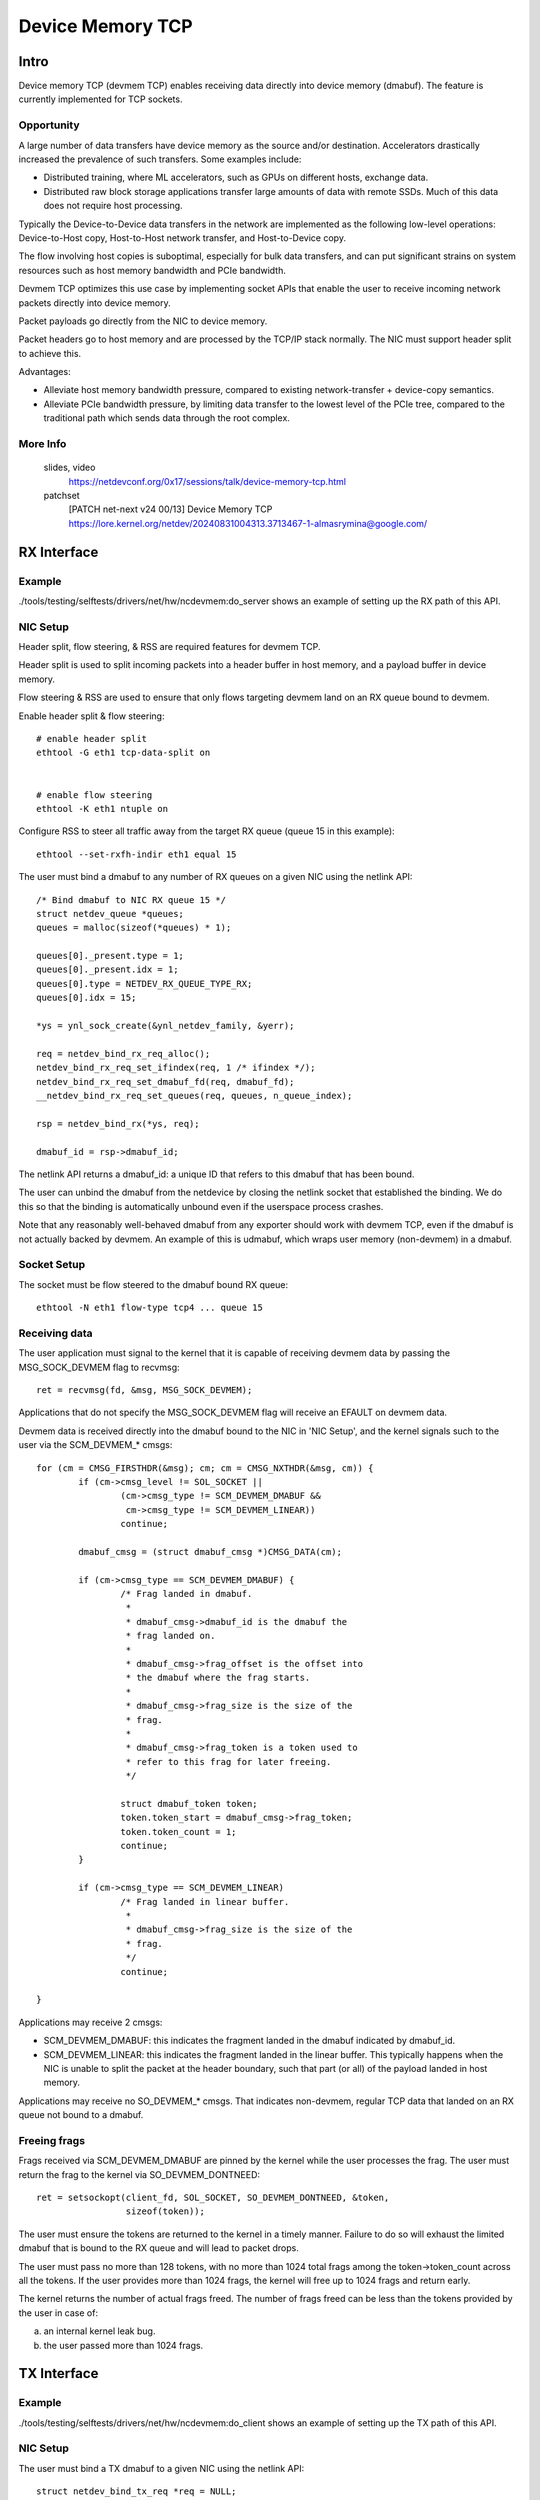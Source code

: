 .. SPDX-License-Identifier: GPL-2.0

=================
Device Memory TCP
=================


Intro
=====

Device memory TCP (devmem TCP) enables receiving data directly into device
memory (dmabuf). The feature is currently implemented for TCP sockets.


Opportunity
-----------

A large number of data transfers have device memory as the source and/or
destination. Accelerators drastically increased the prevalence of such
transfers.  Some examples include:

- Distributed training, where ML accelerators, such as GPUs on different hosts,
  exchange data.

- Distributed raw block storage applications transfer large amounts of data with
  remote SSDs. Much of this data does not require host processing.

Typically the Device-to-Device data transfers in the network are implemented as
the following low-level operations: Device-to-Host copy, Host-to-Host network
transfer, and Host-to-Device copy.

The flow involving host copies is suboptimal, especially for bulk data transfers,
and can put significant strains on system resources such as host memory
bandwidth and PCIe bandwidth.

Devmem TCP optimizes this use case by implementing socket APIs that enable
the user to receive incoming network packets directly into device memory.

Packet payloads go directly from the NIC to device memory.

Packet headers go to host memory and are processed by the TCP/IP stack
normally. The NIC must support header split to achieve this.

Advantages:

- Alleviate host memory bandwidth pressure, compared to existing
  network-transfer + device-copy semantics.

- Alleviate PCIe bandwidth pressure, by limiting data transfer to the lowest
  level of the PCIe tree, compared to the traditional path which sends data
  through the root complex.


More Info
---------

  slides, video
    https://netdevconf.org/0x17/sessions/talk/device-memory-tcp.html

  patchset
    [PATCH net-next v24 00/13] Device Memory TCP
    https://lore.kernel.org/netdev/20240831004313.3713467-1-almasrymina@google.com/


RX Interface
============


Example
-------

./tools/testing/selftests/drivers/net/hw/ncdevmem:do_server shows an example of
setting up the RX path of this API.


NIC Setup
---------

Header split, flow steering, & RSS are required features for devmem TCP.

Header split is used to split incoming packets into a header buffer in host
memory, and a payload buffer in device memory.

Flow steering & RSS are used to ensure that only flows targeting devmem land on
an RX queue bound to devmem.

Enable header split & flow steering::

	# enable header split
	ethtool -G eth1 tcp-data-split on


	# enable flow steering
	ethtool -K eth1 ntuple on

Configure RSS to steer all traffic away from the target RX queue (queue 15 in
this example)::

	ethtool --set-rxfh-indir eth1 equal 15


The user must bind a dmabuf to any number of RX queues on a given NIC using
the netlink API::

	/* Bind dmabuf to NIC RX queue 15 */
	struct netdev_queue *queues;
	queues = malloc(sizeof(*queues) * 1);

	queues[0]._present.type = 1;
	queues[0]._present.idx = 1;
	queues[0].type = NETDEV_RX_QUEUE_TYPE_RX;
	queues[0].idx = 15;

	*ys = ynl_sock_create(&ynl_netdev_family, &yerr);

	req = netdev_bind_rx_req_alloc();
	netdev_bind_rx_req_set_ifindex(req, 1 /* ifindex */);
	netdev_bind_rx_req_set_dmabuf_fd(req, dmabuf_fd);
	__netdev_bind_rx_req_set_queues(req, queues, n_queue_index);

	rsp = netdev_bind_rx(*ys, req);

	dmabuf_id = rsp->dmabuf_id;


The netlink API returns a dmabuf_id: a unique ID that refers to this dmabuf
that has been bound.

The user can unbind the dmabuf from the netdevice by closing the netlink socket
that established the binding. We do this so that the binding is automatically
unbound even if the userspace process crashes.

Note that any reasonably well-behaved dmabuf from any exporter should work with
devmem TCP, even if the dmabuf is not actually backed by devmem. An example of
this is udmabuf, which wraps user memory (non-devmem) in a dmabuf.


Socket Setup
------------

The socket must be flow steered to the dmabuf bound RX queue::

	ethtool -N eth1 flow-type tcp4 ... queue 15


Receiving data
--------------

The user application must signal to the kernel that it is capable of receiving
devmem data by passing the MSG_SOCK_DEVMEM flag to recvmsg::

	ret = recvmsg(fd, &msg, MSG_SOCK_DEVMEM);

Applications that do not specify the MSG_SOCK_DEVMEM flag will receive an EFAULT
on devmem data.

Devmem data is received directly into the dmabuf bound to the NIC in 'NIC
Setup', and the kernel signals such to the user via the SCM_DEVMEM_* cmsgs::

		for (cm = CMSG_FIRSTHDR(&msg); cm; cm = CMSG_NXTHDR(&msg, cm)) {
			if (cm->cmsg_level != SOL_SOCKET ||
				(cm->cmsg_type != SCM_DEVMEM_DMABUF &&
				 cm->cmsg_type != SCM_DEVMEM_LINEAR))
				continue;

			dmabuf_cmsg = (struct dmabuf_cmsg *)CMSG_DATA(cm);

			if (cm->cmsg_type == SCM_DEVMEM_DMABUF) {
				/* Frag landed in dmabuf.
				 *
				 * dmabuf_cmsg->dmabuf_id is the dmabuf the
				 * frag landed on.
				 *
				 * dmabuf_cmsg->frag_offset is the offset into
				 * the dmabuf where the frag starts.
				 *
				 * dmabuf_cmsg->frag_size is the size of the
				 * frag.
				 *
				 * dmabuf_cmsg->frag_token is a token used to
				 * refer to this frag for later freeing.
				 */

				struct dmabuf_token token;
				token.token_start = dmabuf_cmsg->frag_token;
				token.token_count = 1;
				continue;
			}

			if (cm->cmsg_type == SCM_DEVMEM_LINEAR)
				/* Frag landed in linear buffer.
				 *
				 * dmabuf_cmsg->frag_size is the size of the
				 * frag.
				 */
				continue;

		}

Applications may receive 2 cmsgs:

- SCM_DEVMEM_DMABUF: this indicates the fragment landed in the dmabuf indicated
  by dmabuf_id.

- SCM_DEVMEM_LINEAR: this indicates the fragment landed in the linear buffer.
  This typically happens when the NIC is unable to split the packet at the
  header boundary, such that part (or all) of the payload landed in host
  memory.

Applications may receive no SO_DEVMEM_* cmsgs. That indicates non-devmem,
regular TCP data that landed on an RX queue not bound to a dmabuf.


Freeing frags
-------------

Frags received via SCM_DEVMEM_DMABUF are pinned by the kernel while the user
processes the frag. The user must return the frag to the kernel via
SO_DEVMEM_DONTNEED::

	ret = setsockopt(client_fd, SOL_SOCKET, SO_DEVMEM_DONTNEED, &token,
			 sizeof(token));

The user must ensure the tokens are returned to the kernel in a timely manner.
Failure to do so will exhaust the limited dmabuf that is bound to the RX queue
and will lead to packet drops.

The user must pass no more than 128 tokens, with no more than 1024 total frags
among the token->token_count across all the tokens. If the user provides more
than 1024 frags, the kernel will free up to 1024 frags and return early.

The kernel returns the number of actual frags freed. The number of frags freed
can be less than the tokens provided by the user in case of:

(a) an internal kernel leak bug.
(b) the user passed more than 1024 frags.

TX Interface
============


Example
-------

./tools/testing/selftests/drivers/net/hw/ncdevmem:do_client shows an example of
setting up the TX path of this API.


NIC Setup
---------

The user must bind a TX dmabuf to a given NIC using the netlink API::

        struct netdev_bind_tx_req *req = NULL;
        struct netdev_bind_tx_rsp *rsp = NULL;
        struct ynl_error yerr;

        *ys = ynl_sock_create(&ynl_netdev_family, &yerr);

        req = netdev_bind_tx_req_alloc();
        netdev_bind_tx_req_set_ifindex(req, ifindex);
        netdev_bind_tx_req_set_fd(req, dmabuf_fd);

        rsp = netdev_bind_tx(*ys, req);

        tx_dmabuf_id = rsp->id;


The netlink API returns a dmabuf_id: a unique ID that refers to this dmabuf
that has been bound.

The user can unbind the dmabuf from the netdevice by closing the netlink socket
that established the binding. We do this so that the binding is automatically
unbound even if the userspace process crashes.

Note that any reasonably well-behaved dmabuf from any exporter should work with
devmem TCP, even if the dmabuf is not actually backed by devmem. An example of
this is udmabuf, which wraps user memory (non-devmem) in a dmabuf.

Socket Setup
------------

The user application must use MSG_ZEROCOPY flag when sending devmem TCP. Devmem
cannot be copied by the kernel, so the semantics of the devmem TX are similar
to the semantics of MSG_ZEROCOPY::

	setsockopt(socket_fd, SOL_SOCKET, SO_ZEROCOPY, &opt, sizeof(opt));

It is also recommended that the user binds the TX socket to the same interface
the dma-buf has been bound to via SO_BINDTODEVICE::

	setsockopt(socket_fd, SOL_SOCKET, SO_BINDTODEVICE, ifname, strlen(ifname) + 1);


Sending data
------------

Devmem data is sent using the SCM_DEVMEM_DMABUF cmsg.

The user should create a msghdr where,

* iov_base is set to the offset into the dmabuf to start sending from
* iov_len is set to the number of bytes to be sent from the dmabuf

The user passes the dma-buf id to send from via the dmabuf_tx_cmsg.dmabuf_id.

The example below sends 1024 bytes from offset 100 into the dmabuf, and 2048
from offset 2000 into the dmabuf. The dmabuf to send from is tx_dmabuf_id::

       char ctrl_data[CMSG_SPACE(sizeof(struct dmabuf_tx_cmsg))];
       struct dmabuf_tx_cmsg ddmabuf;
       struct msghdr msg = {};
       struct cmsghdr *cmsg;
       struct iovec iov[2];

       iov[0].iov_base = (void*)100;
       iov[0].iov_len = 1024;
       iov[1].iov_base = (void*)2000;
       iov[1].iov_len = 2048;

       msg.msg_iov = iov;
       msg.msg_iovlen = 2;

       msg.msg_control = ctrl_data;
       msg.msg_controllen = sizeof(ctrl_data);

       cmsg = CMSG_FIRSTHDR(&msg);
       cmsg->cmsg_level = SOL_SOCKET;
       cmsg->cmsg_type = SCM_DEVMEM_DMABUF;
       cmsg->cmsg_len = CMSG_LEN(sizeof(struct dmabuf_tx_cmsg));

       ddmabuf.dmabuf_id = tx_dmabuf_id;

       *((struct dmabuf_tx_cmsg *)CMSG_DATA(cmsg)) = ddmabuf;

       sendmsg(socket_fd, &msg, MSG_ZEROCOPY);


Reusing TX dmabufs
------------------

Similar to MSG_ZEROCOPY with regular memory, the user should not modify the
contents of the dma-buf while a send operation is in progress. This is because
the kernel does not keep a copy of the dmabuf contents. Instead, the kernel
will pin and send data from the buffer available to the userspace.

Just as in MSG_ZEROCOPY, the kernel notifies the userspace of send completions
using MSG_ERRQUEUE::

        int64_t tstop = gettimeofday_ms() + waittime_ms;
        char control[CMSG_SPACE(100)] = {};
        struct sock_extended_err *serr;
        struct msghdr msg = {};
        struct cmsghdr *cm;
        int retries = 10;
        __u32 hi, lo;

        msg.msg_control = control;
        msg.msg_controllen = sizeof(control);

        while (gettimeofday_ms() < tstop) {
                if (!do_poll(fd)) continue;

                ret = recvmsg(fd, &msg, MSG_ERRQUEUE);

                for (cm = CMSG_FIRSTHDR(&msg); cm; cm = CMSG_NXTHDR(&msg, cm)) {
                        serr = (void *)CMSG_DATA(cm);

                        hi = serr->ee_data;
                        lo = serr->ee_info;

                        fprintf(stdout, "tx complete [%d,%d]\n", lo, hi);
                }
        }

After the associated sendmsg has been completed, the dmabuf can be reused by
the userspace.


Implementation & Caveats
========================

Unreadable skbs
---------------

Devmem payloads are inaccessible to the kernel processing the packets. This
results in a few quirks for payloads of devmem skbs:

- Loopback is not functional. Loopback relies on copying the payload, which is
  not possible with devmem skbs.

- Software checksum calculation fails.

- TCP Dump and bpf can't access devmem packet payloads.


Testing
=======

More realistic example code can be found in the kernel source under
``tools/testing/selftests/drivers/net/hw/ncdevmem.c``

ncdevmem is a devmem TCP netcat. It works very similarly to netcat, but
receives data directly into a udmabuf.

To run ncdevmem, you need to run it on a server on the machine under test, and
you need to run netcat on a peer to provide the TX data.

ncdevmem has a validation mode as well that expects a repeating pattern of
incoming data and validates it as such. For example, you can launch
ncdevmem on the server by::

	ncdevmem -s <server IP> -c <client IP> -f <ifname> -l -p 5201 -v 7

On client side, use regular netcat to send TX data to ncdevmem process
on the server::

	yes $(echo -e \\x01\\x02\\x03\\x04\\x05\\x06) | \
		tr \\n \\0 | head -c 5G | nc <server IP> 5201 -p 5201
